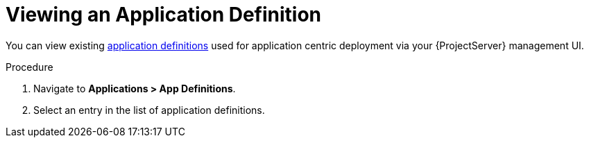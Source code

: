[id="{context}_viewing_an_application_definition"]
= Viewing an Application Definition

You can view existing xref:{context}_application_definitions[application definitions] used for application centric deployment via your {ProjectServer} management UI.

.Procedure
. Navigate to *Applications > App Definitions*.
. Select an entry in the list of application definitions.
